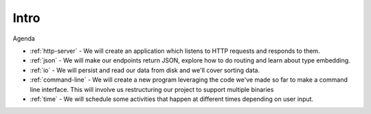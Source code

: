 .. _intro:

Intro
#####

Agenda

- :ref:`http-server` - We will create an application which listens to HTTP requests and
  responds to them.

- :ref:`json` - We will make our endpoints return JSON, explore
  how to do routing and learn about type embedding.

- :ref:`io`  - We will persist and read our data from disk and we'll cover sorting
  data.

- :ref:`command-line` - We will create a new program leveraging the code we've made so
  far to make a command line interface. This will involve us restructuring our
  project to support multiple binaries

- :ref:`time` - We will schedule some activities that happen at different times
  depending on user input.

